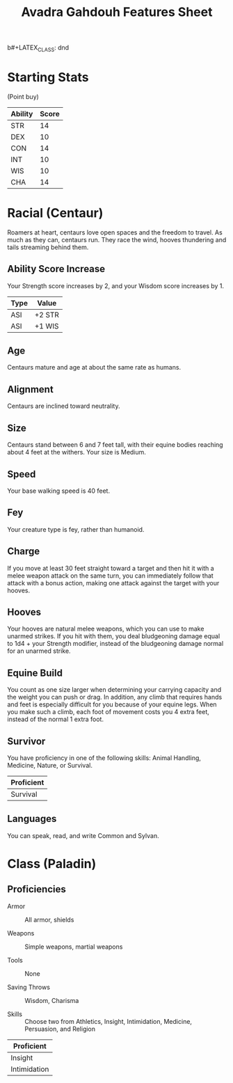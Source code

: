 b#+LATEX_CLASS: dnd
#+STARTUP: content showstars indent
#+OPTIONS: tags:nil
#+TITLE: Avadra Gahdouh Features Sheet
#+FILETAGS: avadra gahdouh features feature sheet

* Starting Stats
(Point buy)

| Ability | Score |
|---------+-------|
| STR     |    14 |
| DEX     |    10 |
| CON     |    14 |
| INT     |    10 |
| WIS     |    10 |
| CHA     |    14 |

* Racial (Centaur) :race:guildmaster_guide_to_ravnica:mythic_odysseys_of_theros:

Roamers at heart, centaurs love open spaces and the freedom to travel. As much
as they can, centaurs run. They race the wind, hooves thundering and tails
streaming behind them.

** Ability Score Increase
Your Strength score increases by 2, and your Wisdom score increases by 1.

| Type | Value  |
|------+--------|
| ASI  | +2 STR |
| ASI  | +1 WIS |


** Age
Centaurs mature and age at about the same rate as humans.

** Alignment
Centaurs are inclined toward neutrality.

** Size
Centaurs stand between 6 and 7 feet tall, with their equine bodies reaching
about 4 feet at the withers. Your size is Medium.

** Speed
Your base walking speed is 40 feet.

** Fey
Your creature type is fey, rather than humanoid.

** Charge                                                          :ability:
If you move at least 30 feet straight toward a target and then hit it with a
melee weapon attack on the same turn, you can immediately follow that attack
with a bonus action, making one attack against the target with your hooves.

** Hooves                                                          :ability:
Your hooves are natural melee weapons, which you can use to make unarmed
strikes. If you hit with them, you deal bludgeoning damage equal to 1d4 +
your Strength modifier, instead of the bludgeoning damage normal for an
unarmed strike.

** Equine Build
You count as one size larger when determining your carrying capacity and the
weight you can push or drag. In addition, any climb that requires hands and feet
is especially difficult for you because of your equine legs. When you make such
a climb, each foot of movement costs you 4 extra feet, instead of the normal 1
extra foot.

** Survivor
You have proficiency in one of the following skills: Animal Handling, Medicine,
Nature, or Survival.

|------------|
| Proficient |
|------------|
| Survival   |
|------------|

** Languages
You can speak, read, and write Common and Sylvan.


* Class (Paladin)

** Proficiencies

- Armor :: All armor, shields

- Weapons :: Simple weapons, martial weapons

- Tools :: None

- Saving Throws :: Wisdom, Charisma

- Skills :: Choose two from Athletics, Insight, Intimidation, Medicine,
  Persuasion, and Religion

|--------------|
| Proficient   |
|--------------|
| Insight      |
| Intimidation |
|--------------|

